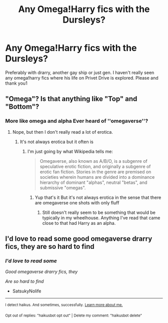 #+TITLE: Any Omega!Harry fics with the Dursleys?

* Any Omega!Harry fics with the Dursleys?
:PROPERTIES:
:Author: hisshissbiitch
:Score: 0
:DateUnix: 1593122547.0
:DateShort: 2020-Jun-26
:FlairText: Request
:END:
Preferably with drarry, another gay ship or just gen. I haven't really seen any omega!harry fics where his life on Privet Drive is explored. Please and thank you1


** "Omega"? Is that anything like "Top" and "Bottom"?
:PROPERTIES:
:Author: Vercalos
:Score: 1
:DateUnix: 1593135949.0
:DateShort: 2020-Jun-26
:END:

*** More like omega and alpha Ever heard of ''omegaverse''?
:PROPERTIES:
:Author: SatsukyNolife
:Score: 1
:DateUnix: 1601486635.0
:DateShort: 2020-Sep-30
:END:

**** Nope, but then I don't really read a lot of erotica.
:PROPERTIES:
:Author: Vercalos
:Score: 2
:DateUnix: 1601492303.0
:DateShort: 2020-Sep-30
:END:

***** It's not always erotica but it often is
:PROPERTIES:
:Author: SatsukyNolife
:Score: 1
:DateUnix: 1601492408.0
:DateShort: 2020-Sep-30
:END:

****** I'm just going by what Wikipedia tells me:

#+begin_quote
  Omegaverse, also known as A/B/O, is a subgenre of speculative erotic fiction, and originally a subgenre of erotic fan fiction. Stories in the genre are premised on societies wherein humans are divided into a dominance hierarchy of dominant "alphas", neutral "betas", and submissive "omegas".
#+end_quote
:PROPERTIES:
:Author: Vercalos
:Score: 2
:DateUnix: 1601492546.0
:DateShort: 2020-Sep-30
:END:

******* Yup that's it But it's not always erotica in the sense that there are omegaverse one shots with only fluff
:PROPERTIES:
:Author: SatsukyNolife
:Score: 1
:DateUnix: 1601493032.0
:DateShort: 2020-Sep-30
:END:

******** Still doesn't really seem to be something that would be typically in my wheelhouse. Anything I've read that came close to that had Harry as an alpha.
:PROPERTIES:
:Author: Vercalos
:Score: 2
:DateUnix: 1601493100.0
:DateShort: 2020-Sep-30
:END:


** I'd love to read some good omegaverse drarry fics, they are so hard to find
:PROPERTIES:
:Author: SatsukyNolife
:Score: 1
:DateUnix: 1601486683.0
:DateShort: 2020-Sep-30
:END:

*** /I'd love to read some/

/Good omegaverse drarry fics, they/

/Are so hard to find/

- SatsukyNolife

--------------

^{I detect haikus. And sometimes, successfully.} ^{[[https://www.reddit.com/r/haikusbot/][Learn more about me.]]}

^{Opt out of replies: "haikusbot opt out" | Delete my comment: "haikusbot delete"}
:PROPERTIES:
:Author: haikusbot
:Score: 1
:DateUnix: 1601486696.0
:DateShort: 2020-Sep-30
:END:
